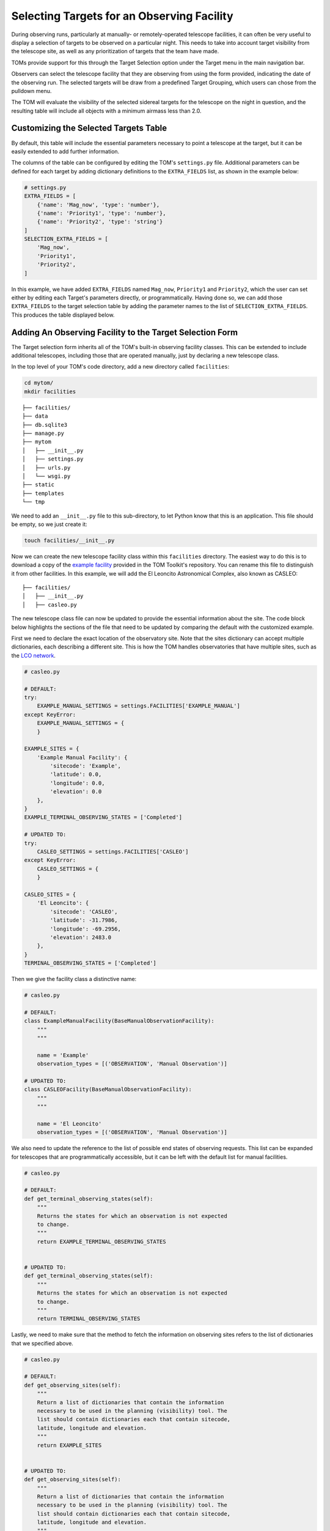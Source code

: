 Selecting Targets for an Observing Facility
===========================================

During observing runs, particularly at manually- or remotely-operated telescope
facilities, it can often be very useful to display a selection of targets to be
observed on a particular night.  This needs to take into account target visibility from
the telescope site, as well as any prioritization of targets that the team have made.

TOMs provide support for this through the Target Selection option under the Target menu
in the main navigation bar.

.. image:: target_selection_menu_option.png
  :alt: Menu option for Target Selection view

Observers can select the telescope facility that they are observing from using the form
provided, indicating the date of the observing run.  The selected targets will be draw
from a predefined Target Grouping, which users can chose from the pulldown menu.

The TOM will evaluate the visibility of the selected sidereal targets for the telescope on the
night in question, and the resulting table will include all objects with a minimum
airmass less than 2.0.

.. image:: target_selection_table_default.png
  :alt: Default table output for target selection

Customizing the Selected Targets Table
~~~~~~~~~~~~~~~~~~~~~~~~~~~~~~~~~~~~~~

By default, this table will include the essential parameters necessary to point a
telescope at the target, but it can be easily extended to add further information.

The columns of the table can be configured by editing the TOM's ``settings.py`` file.
Additional parameters can be defined for each target by adding dictionary definitions
to the ``EXTRA_FIELDS`` list, as shown in the example below:

.. code-block:: python

    # settings.py
    EXTRA_FIELDS = [
        {'name': 'Mag_now', 'type': 'number'},
        {'name': 'Priority1', 'type': 'number'},
        {'name': 'Priority2', 'type': 'string'}
    ]
    SELECTION_EXTRA_FIELDS = [
        'Mag_now',
        'Priority1',
        'Priority2',
    ]

In this example, we have added ``EXTRA_FIELDS`` named ``Mag_now``, ``Priority1``
and ``Priority2``, which the user can set either by editing each Target's parameters
directly, or programmatically.   Having done so, we can add those ``EXTRA_FIELDS`` to
the target selection table by adding the parameter names to the list of ``SELECTION_EXTRA_FIELDS``.
This produces the table displayed below.

.. image:: target_selection_table_extra_fields.png
  :alt: Target Selection table with additional columns added


Adding An Observing Facility to the Target Selection Form
~~~~~~~~~~~~~~~~~~~~~~~~~~~~~~~~~~~~~~~~~~~~~~~~~~~~~~~~~

The Target selection form inherits all of the TOM's built-in observing facility classes.
This can be extended to include additional telescopes, including those that are
operated manually, just by declaring a new telescope class.

In the top level of your TOM's code directory, add a new directory called ``facilities``:

.. code:: python

   cd mytom/
   mkdir facilities

::

   ├── facilities/
   ├── data
   ├── db.sqlite3
   ├── manage.py
   ├── mytom
   │   ├── __init__.py
   │   ├── settings.py
   │   ├── urls.py
   │   └── wsgi.py
   ├── static
   ├── templates
   └── tmp

We need to add an ``__init__.py`` file to this sub-directory, to let Python know that
this is an application.  This file should be empty, so we just create it:

.. code:: python

   touch facilities/__init__.py

Now we can create the new telescope facility class within this ``facilities`` directory.
The easiest way to do this is to download a copy of the `example facility <https://github.com/TOMToolkit/tom_base/blob/dev/tom_observations/facilities/manual.py>`__
provided in the TOM Toolkit's repository.  You can rename this file to distinguish it
from other facilities.  In this example, we will add the El Leoncito Astronomical Complex,
also known as CASLEO:

::

   ├── facilities/
   │   ├── __init__.py
   │   ├── casleo.py

The new telescope class file can now be updated to provide the essential information
about the site.  The code block below highlights the sections of the file that need to be
updated by comparing the default with the customized example.

First we need to declare the exact location of the observatory site.  Note that the sites
dictionary can accept multiple dictionaries, each describing a different site.  This is how
the TOM handles observatories that have multiple sites, such as the `LCO network <https://github.com/TOMToolkit/tom_base/blob/dev/tom_observations/facilities/lco.py>`__.

.. code:: python

    # casleo.py

    # DEFAULT:
    try:
        EXAMPLE_MANUAL_SETTINGS = settings.FACILITIES['EXAMPLE_MANUAL']
    except KeyError:
        EXAMPLE_MANUAL_SETTINGS = {
        }

    EXAMPLE_SITES = {
        'Example Manual Facility': {
            'sitecode': 'Example',
            'latitude': 0.0,
            'longitude': 0.0,
            'elevation': 0.0
        },
    }
    EXAMPLE_TERMINAL_OBSERVING_STATES = ['Completed']

    # UPDATED TO:
    try:
        CASLEO_SETTINGS = settings.FACILITIES['CASLEO']
    except KeyError:
        CASLEO_SETTINGS = {
        }

    CASLEO_SITES = {
        'El Leoncito': {
            'sitecode': 'CASLEO',
            'latitude': -31.7986,
            'longitude': -69.2956,
            'elevation': 2483.0
        },
    }
    TERMINAL_OBSERVING_STATES = ['Completed']

Then we give the facility class a distinctive name:

.. code:: python

    # casleo.py

    # DEFAULT:
    class ExampleManualFacility(BaseManualObservationFacility):
        """
        """

        name = 'Example'
        observation_types = [('OBSERVATION', 'Manual Observation')]

    # UPDATED TO:
    class CASLEOFacility(BaseManualObservationFacility):
        """
        """

        name = 'El Leoncito'
        observation_types = [('OBSERVATION', 'Manual Observation')]

We also need to update the reference to the list of possible end states of observing requests.
This list can be expanded for telescopes that are programmatically accessible, but it can be left
with the default list for manual facilities.

.. code:: python

    # casleo.py

    # DEFAULT:
    def get_terminal_observing_states(self):
        """
        Returns the states for which an observation is not expected
        to change.
        """
        return EXAMPLE_TERMINAL_OBSERVING_STATES


    # UPDATED TO:
    def get_terminal_observing_states(self):
        """
        Returns the states for which an observation is not expected
        to change.
        """
        return TERMINAL_OBSERVING_STATES


Lastly, we need to make sure that the method to fetch the information on observing sites refers to the
list of dictionaries that we specified above.

.. code:: python

    # casleo.py

    # DEFAULT:
    def get_observing_sites(self):
        """
        Return a list of dictionaries that contain the information
        necessary to be used in the planning (visibility) tool. The
        list should contain dictionaries each that contain sitecode,
        latitude, longitude and elevation.
        """
        return EXAMPLE_SITES


    # UPDATED TO:
    def get_observing_sites(self):
        """
        Return a list of dictionaries that contain the information
        necessary to be used in the planning (visibility) tool. The
        list should contain dictionaries each that contain sitecode,
        latitude, longitude and elevation.
        """
        return CASLEO_SITES


The new facility is now ready.  To make sure that the TOM includes it,
we simply need to add it to our TOM's list of facilities in the ``settings.py`` file:


.. code-block:: python

    # settings.py
    TOM_FACILITY_CLASSES = [
        'tom_observations.facilities.lco.LCOFacility',
        'tom_observations.facilities.gemini.GEMFacility',
        'tom_observations.facilities.soar.SOARFacility',
        'facilities.casleo.CASLEOFacility',
    ]


Returning to the target selection form, the new observatory now appears as
an option in the Observatory pulldown menu.


.. image:: target_selection_table_new_facility.png
  :alt: Target selection table with new telescope facility added
